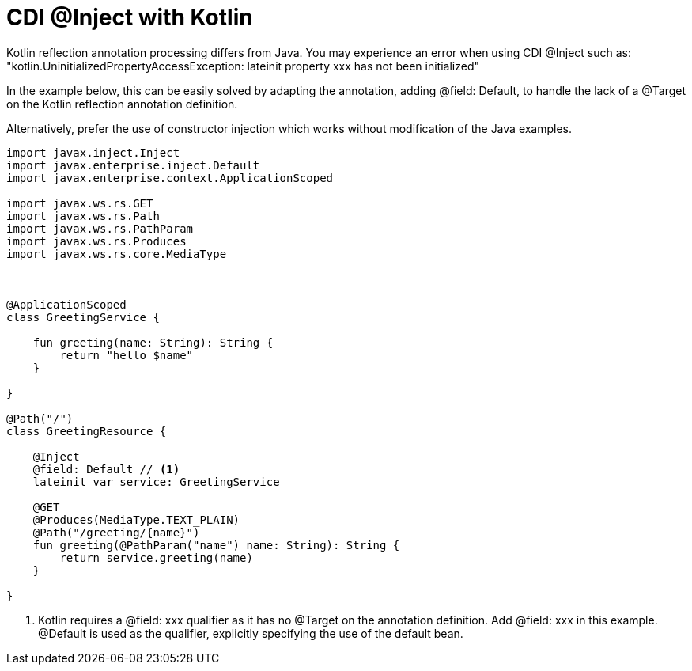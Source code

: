 ifdef::context[:parent-context: {context}]
[id="cdi-inject-with-kotlin_{context}"]
= CDI @Inject with Kotlin
:context: cdi-inject-with-kotlin

Kotlin reflection annotation processing differs from Java.  You may experience an error when using CDI @Inject such as:
"kotlin.UninitializedPropertyAccessException: lateinit property xxx has not been initialized"

In the example below, this can be easily solved by adapting the annotation, adding @field: Default, to handle the lack of a @Target on the Kotlin reflection annotation definition.

Alternatively, prefer the use of constructor injection which works without modification of the Java examples.

[source,kotlin]
----

import javax.inject.Inject
import javax.enterprise.inject.Default
import javax.enterprise.context.ApplicationScoped

import javax.ws.rs.GET
import javax.ws.rs.Path
import javax.ws.rs.PathParam
import javax.ws.rs.Produces
import javax.ws.rs.core.MediaType



@ApplicationScoped
class GreetingService {

    fun greeting(name: String): String {
        return "hello $name"
    }

}

@Path("/")
class GreetingResource {

    @Inject
    @field: Default // <1>
    lateinit var service: GreetingService

    @GET
    @Produces(MediaType.TEXT_PLAIN)
    @Path("/greeting/{name}")
    fun greeting(@PathParam("name") name: String): String {
        return service.greeting(name)
    }

}
----

[arabic]
<1> Kotlin requires a @field: xxx qualifier as it has no @Target on the annotation definition. Add @field: xxx in this example. @Default is used as the qualifier, explicitly specifying the use of the default bean.


ifdef::parent-context[:context: {parent-context}]
ifndef::parent-context[:!context:]